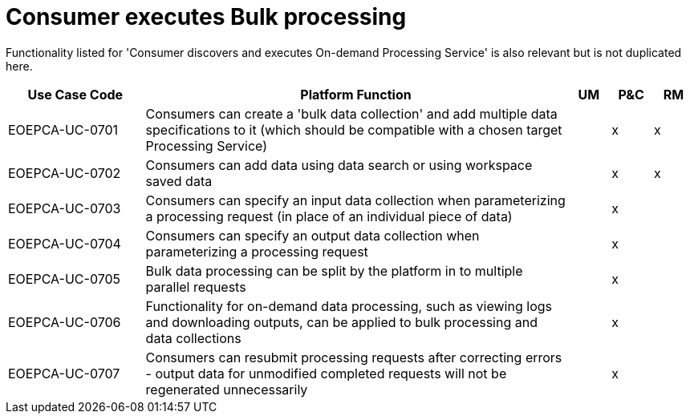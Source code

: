 
= Consumer executes Bulk processing

Functionality listed for 'Consumer discovers and executes On-demand Processing Service' is also relevant but
is not duplicated here.

[cols="<.^20,.^62,^.^6,^.^6,^.^6"]
|===
| Use Case Code | Platform Function | UM | P&C | RM

| EOEPCA-UC-0701 | Consumers can create a 'bulk data collection' and add multiple data specifications to it (which should be compatible with a chosen target Processing Service) | | x | x
| EOEPCA-UC-0702 | Consumers can add data using data search or using workspace saved data | | x | x
| EOEPCA-UC-0703 | Consumers can specify an input data collection when parameterizing a processing request (in place of an individual piece of data) | | x |
| EOEPCA-UC-0704 | Consumers can specify an output data collection when parameterizing a processing request | | x |
| EOEPCA-UC-0705 | Bulk data processing can be split by the platform in to multiple parallel requests | | x |
| EOEPCA-UC-0706 | Functionality for on-demand data processing, such as viewing logs and downloading outputs, can be applied to bulk processing and data collections | | x |
| EOEPCA-UC-0707 | Consumers can resubmit processing requests after correcting errors - output data for unmodified completed requests will not be regenerated unnecessarily | | x |

|===
